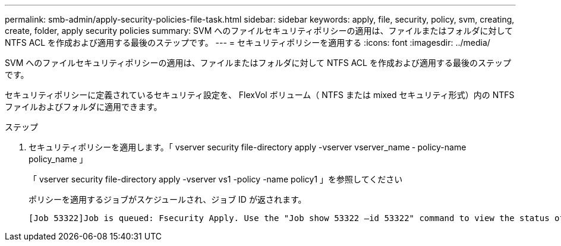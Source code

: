 ---
permalink: smb-admin/apply-security-policies-file-task.html 
sidebar: sidebar 
keywords: apply, file, security, policy, svm, creating, create, folder, apply security policies 
summary: SVM へのファイルセキュリティポリシーの適用は、ファイルまたはフォルダに対して NTFS ACL を作成および適用する最後のステップです。 
---
= セキュリティポリシーを適用する
:icons: font
:imagesdir: ../media/


[role="lead"]
SVM へのファイルセキュリティポリシーの適用は、ファイルまたはフォルダに対して NTFS ACL を作成および適用する最後のステップです。

セキュリティポリシーに定義されているセキュリティ設定を、 FlexVol ボリューム（ NTFS または mixed セキュリティ形式）内の NTFS ファイルおよびフォルダに適用できます。

.ステップ
. セキュリティポリシーを適用します。「 vserver security file-directory apply -vserver vserver_name ‑ policy-name policy_name 」
+
「 vserver security file-directory apply -vserver vs1 -policy -name policy1 」を参照してください

+
ポリシーを適用するジョブがスケジュールされ、ジョブ ID が返されます。

+
[listing]
----
[Job 53322]Job is queued: Fsecurity Apply. Use the "Job show 53322 –id 53322" command to view the status of the operation
----

